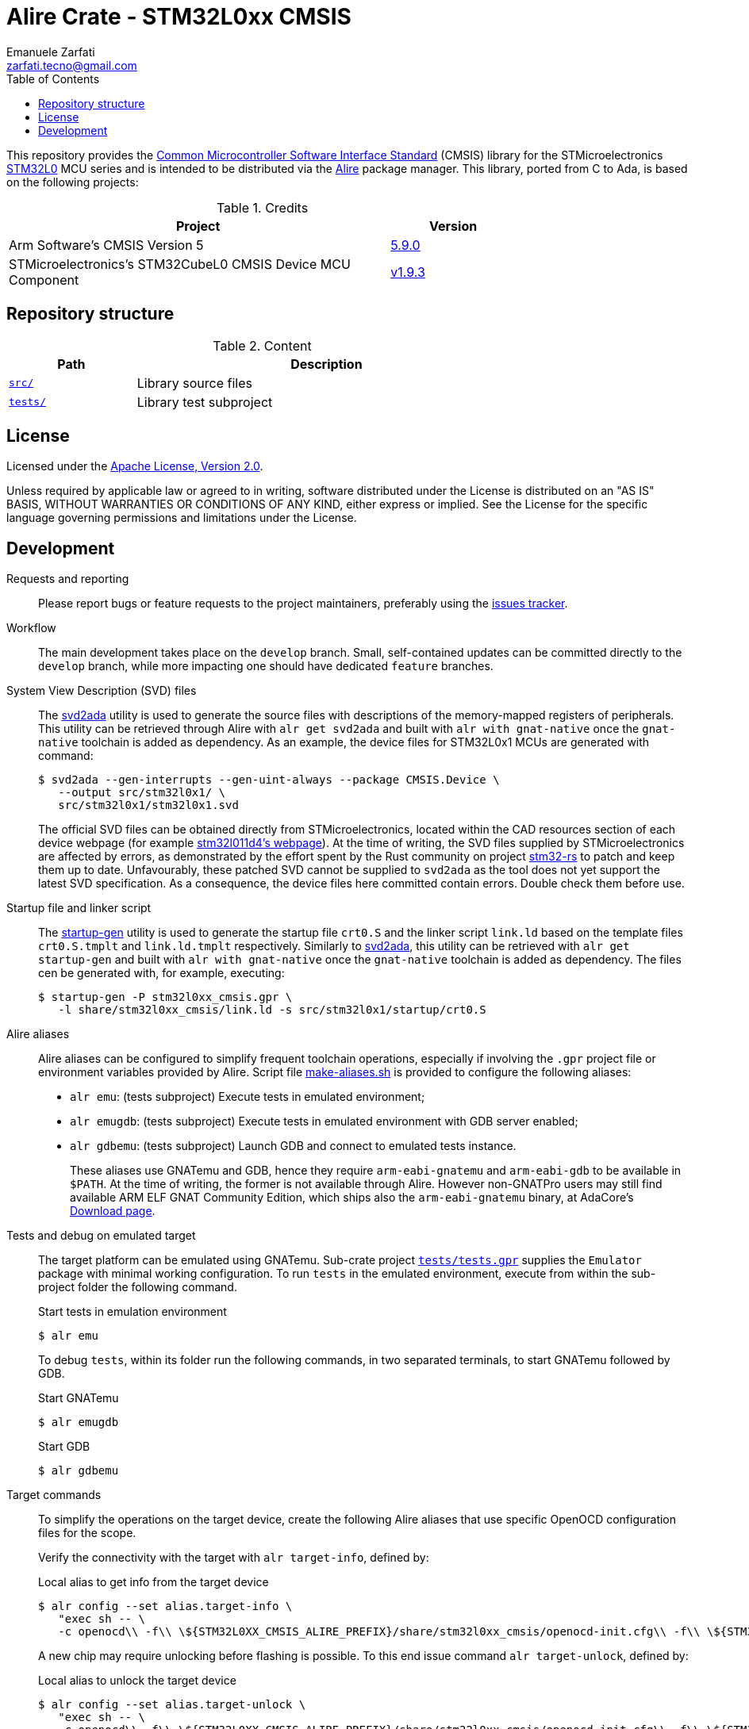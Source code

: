 = Alire Crate - STM32L0xx CMSIS
Emanuele Zarfati <zarfati.tecno@gmail.com>
:copyright: Copyright (C) 2024 Emanuele Zarfati. All rights reserved.
:toc:
:toclevels: 2
:hide-uri-scheme:

This repository provides the
link:https://www.arm.com/technologies/cmsis[Common Microcontroller Software
Interface Standard] (CMSIS) library for the STMicroelectronics
link:https://www.st.com/en/microcontrollers-microprocessors/stm32l0-series.html[STM32L0]
MCU series and is intended to be distributed via the
link:https://alire.ada.dev/[Alire] package manager. This library, ported from
C to Ada, is based on the following projects:

.Credits
[cols="3,^1",width=75%,frame=none,grid=rows,role=center]
|===
|Project|Version

| Arm Software's CMSIS Version 5 |
link:https://github.com/ARM-software/CMSIS_5/tree/5.9.0[5.9.0]

| STMicroelectronics's STM32CubeL0 CMSIS Device MCU Component |
link:https://github.com/STMicroelectronics/cmsis_device_l0/tree/v1.9.3[v1.9.3]

|===

== Repository structure

.Content
[cols="1,3",width=75%,frame=none,grid=rows,role=center]
|===
|Path|Description

|link:./src/[`src/`] | Library source files

|link:./tests/[`tests/`] | Library test subproject

|===

== License

Licensed under the link:http://www.apache.org/licenses/LICENSE-2.0[Apache
License, Version 2.0].

Unless required by applicable law or agreed to in writing, software
distributed under the License is distributed on an "AS IS" BASIS, WITHOUT
WARRANTIES OR CONDITIONS OF ANY KIND, either express or implied. See the
License for the specific language governing permissions and limitations under
the License.

== Development

Requests and reporting::
Please report bugs or feature requests to the project maintainers, preferably
using the
link:https://gitlab.com/ezetec-alire-crates/stm32l0xx-cmsis/-/issues[issues
tracker].

Workflow::
The main development takes place on the `develop` branch. Small,
self-contained updates can be committed directly to the `develop` branch,
while more impacting one should have dedicated `feature` branches.

System View Description (SVD) files::
The link:https://github.com/AdaCore/svd2ada[svd2ada] utility is used to
generate the source files with descriptions of the memory-mapped registers of
peripherals. This utility can be retrieved through Alire with `alr get
svd2ada` and built with `alr with gnat-native` once the `gnat-native`
toolchain is added as dependency. As an example, the device files for
STM32L0x1 MCUs are generated with command:
+
[source,console]
----
$ svd2ada --gen-interrupts --gen-uint-always --package CMSIS.Device \
   --output src/stm32l0x1/ \
   src/stm32l0x1/stm32l0x1.svd
----
+
The official SVD files can be obtained directly from STMicroelectronics,
located within the CAD resources section of each device webpage (for example
link:https://www.st.com/en/microcontrollers-microprocessors/stm32l011d4.html#cad-resources[stm32l011d4's
webpage]). At the time of writing, the SVD files supplied by
STMicroelectronics are affected by errors, as demonstrated by the effort spent
by the Rust community on project
link:https://github.com/stm32-rs/stm32-rs[stm32-rs] to patch and keep them up
to date. Unfavourably, these patched SVD cannot be supplied to `svd2ada` as
the tool does not yet support the latest SVD specification. As a consequence,
the device files here committed contain errors. Double check them before use.

Startup file and linker script::
The link:https://github.com/AdaCore/startup-gen[startup-gen] utility is used
to generate the startup file `crt0.S` and the linker script `link.ld` based on
the template files `crt0.S.tmplt` and `link.ld.tmplt` respectively. Similarly
to link:https://github.com/AdaCore/svd2ada[svd2ada], this utility can be
retrieved with `alr get startup-gen` and built with `alr with gnat-native`
once the `gnat-native` toolchain is added as dependency. The files cen be
generated with, for example, executing:
+
[source,console]
----
$ startup-gen -P stm32l0xx_cmsis.gpr \
   -l share/stm32l0xx_cmsis/link.ld -s src/stm32l0x1/startup/crt0.S
----

Alire aliases::
Alire aliases can be configured to simplify frequent toolchain operations,
especially if involving the `.gpr` project file or environment variables
provided by Alire. Script file link:make-aliases.sh[make-aliases.sh] is
provided to configure the following aliases:
+
* `alr emu`: (tests subproject) Execute tests in emulated environment;
* `alr emugdb`: (tests subproject) Execute tests in emulated environment with
GDB server enabled;
* `alr gdbemu`: (tests subproject) Launch GDB and connect to emulated
tests instance.
+
These aliases use GNATemu and GDB, hence they require `arm-eabi-gnatemu` and
`arm-eabi-gdb` to be available in `$PATH`. At the time of writing, the former
is not available through Alire. However non-GNATPro users may still find
available ARM ELF GNAT Community Edition, which ships also the
`arm-eabi-gnatemu` binary, at AdaCore's
link:https://www.adacore.com/download[Download page].

Tests and debug on emulated target::
The target platform can be emulated using GNATemu. Sub-crate project
link:./tests/tests.gpr[`tests/tests.gpr`] supplies the `Emulator` package with
minimal working configuration. To run `tests` in the emulated environment,
execute from within the sub-project folder the following command.
+
.Start tests in emulation environment
[source,console]
----
$ alr emu
----
+
To debug `tests`, within its folder run the following commands, in two
separated terminals, to start GNATemu followed by GDB.
+
.Start GNATemu
[source,console]
----
$ alr emugdb
----
+
.Start GDB
[source,console]
----
$ alr gdbemu
----

Target commands::
To simplify the operations on the target device, create the following Alire
aliases that use specific OpenOCD configuration files for the scope.
+
Verify the connectivity with the target with `alr target-info`, defined by:
+
.Local alias to get info from the target device
[source,console]
----
$ alr config --set alias.target-info \
   "exec sh -- \
   -c openocd\\ -f\\ \${STM32L0XX_CMSIS_ALIRE_PREFIX}/share/stm32l0xx_cmsis/openocd-init.cfg\\ -f\\ \${STM32L0XX_CMSIS_ALIRE_PREFIX}/share/stm32l0xx_cmsis/openocd-info.cfg"
----
+
A new chip may require unlocking before flashing is possible. To this end
issue command `alr target-unlock`, defined by:
+
.Local alias to unlock the target device
[source,console]
----
$ alr config --set alias.target-unlock \
   "exec sh -- \
   -c openocd\\ -f\\ \${STM32L0XX_CMSIS_ALIRE_PREFIX}/share/stm32l0xx_cmsis/openocd-init.cfg\\ -f\\ \${STM32L0XX_CMSIS_ALIRE_PREFIX}/share/stm32l0xx_cmsis/openocd-unlock.cfg"
----
+
Get the device ready for flashing by erasing it first with `alr
target-erase`, defined by:
+
.Local alias to erase the target device
[source,console]
----
$ alr config --set alias.target-erase \
   "exec sh -- \
   -c openocd\\ -f\\ \${STM32L0XX_CMSIS_ALIRE_PREFIX}/share/stm32l0xx_cmsis/openocd-init.cfg\\ -f\\ \${STM32L0XX_CMSIS_ALIRE_PREFIX}/share/stm32l0xx_cmsis/openocd-erase.cfg"
----
+
To flash the software on the target device, for example for the `tests`
subproject, create alias `target-program` as:
+
.Local alias to program the tests project
[source,console]
----
$ alr config --set alias.target-program \
   "exec sh -- \
   -c openocd\\ -f\\ \${STM32L0XX_CMSIS_ALIRE_PREFIX}/share/stm32l0xx_cmsis/openocd-init.cfg\\ -c\\ 'program\\ ./bin/tests.elf\\ verify\\ reset'\\ -c\\ 'halt'\\ -c\\ 'shutdown'"
----
